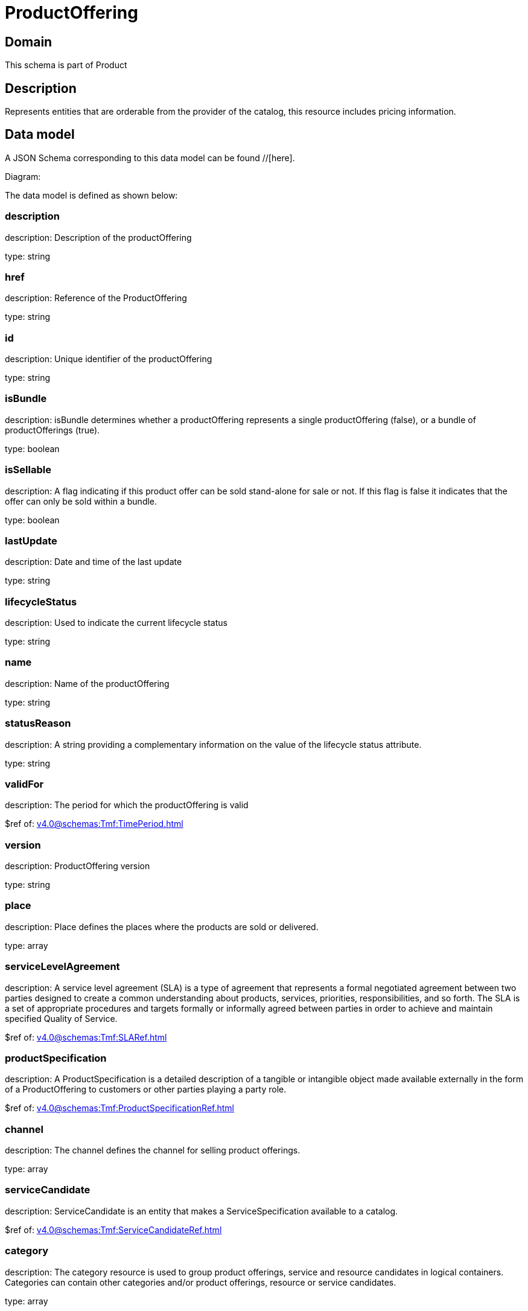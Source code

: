 = ProductOffering

[#domain]
== Domain

This schema is part of Product

[#description]
== Description
Represents entities that are orderable from the provider of the catalog, this resource includes pricing information.


[#data_model]
== Data model

A JSON Schema corresponding to this data model can be found //[here].

Diagram:


The data model is defined as shown below:


=== description
description: Description of the productOffering

type: string


=== href
description: Reference of the ProductOffering

type: string


=== id
description: Unique identifier of the productOffering

type: string


=== isBundle
description: isBundle determines whether a productOffering represents a single productOffering (false), or a bundle of productOfferings (true).

type: boolean


=== isSellable
description: A flag indicating if this product offer can be sold stand-alone for sale or not. If this flag is false it indicates that the offer can only be sold within a bundle.

type: boolean


=== lastUpdate
description: Date and time of the last update

type: string


=== lifecycleStatus
description: Used to indicate the current lifecycle status

type: string


=== name
description: Name of the productOffering

type: string


=== statusReason
description: A string providing a complementary information on the value of the lifecycle status attribute.

type: string


=== validFor
description: The period for which the productOffering is valid

$ref of: xref:v4.0@schemas:Tmf:TimePeriod.adoc[]


=== version
description: ProductOffering version

type: string


=== place
description: Place defines the places where the products are sold or delivered.

type: array


=== serviceLevelAgreement
description: A service level agreement (SLA) is a type of agreement that represents a formal negotiated agreement between two parties designed to create a common understanding about products, services, priorities, responsibilities, and so forth. The SLA is a set of appropriate procedures and targets formally or informally agreed between parties in order to achieve and maintain specified Quality of Service.

$ref of: xref:v4.0@schemas:Tmf:SLARef.adoc[]


=== productSpecification
description: A ProductSpecification is a detailed description of a tangible or intangible object made available externally in the form of a ProductOffering to customers or other parties playing a party role.

$ref of: xref:v4.0@schemas:Tmf:ProductSpecificationRef.adoc[]


=== channel
description: The channel defines the channel for selling product offerings.

type: array


=== serviceCandidate
description: ServiceCandidate is an entity that makes a ServiceSpecification available to a catalog.

$ref of: xref:v4.0@schemas:Tmf:ServiceCandidateRef.adoc[]


=== category
description: The category resource is used to group product offerings, service and resource candidates in logical containers. Categories can contain other categories and/or product offerings, resource or service candidates.

type: array


=== resourceCandidate
description: A resource candidate is an entity that makes a ResourceSpecification available to a catalog.

$ref of: xref:v4.0@schemas:Tmf:ResourceCandidateRef.adoc[]


=== productOfferingTerm
description: A condition under which a ProductOffering is made available to Customers. For instance, a productOffering can be offered with multiple commitment periods.

type: array


=== productOfferingPrice
description: An amount, usually of money, that is asked for or allowed when a ProductOffering is bought, rented, or leased. The price is valid for a defined period of time and may not represent the actual price paid by a customer.

type: array


=== agreement
description: An agreement represents a contract or arrangement, either written or verbal and sometimes enforceable by law, such as a service level agreement or a customer price agreement. An agreement involves a number of other business entities, such as products, services, and resources and/or their specifications.

type: array


=== attachment
description: Complements the description of an element (for instance a product) through video, pictures...

type: array


=== marketSegment
description: provides references to the corresponding market segment as target of product offerings. A market segment is grouping of Parties, GeographicAreas, SalesChannels, and so forth.

type: array


=== bundledProductOffering
description: A type of ProductOffering that belongs to a grouping of ProductOfferings made available to the market. It inherits of all attributes of ProductOffering.

type: array


=== prodSpecCharValueUse
description: A use of the ProductSpecificationCharacteristicValue by a ProductOffering to which additional properties (attributes) apply or override the properties of similar properties contained in ProductSpecificationCharacteristicValue. It should be noted that characteristics which their value(s) addressed by this object must exist in corresponding product specification. The available characteristic values for a ProductSpecificationCharacteristic in a Product specification can be modified at the ProductOffering level. For example, a characteristic &#x27;Color&#x27; might have values White, Blue, Green, and Red. But, the list of values can be restricted to e.g. White and Blue in an associated product offering. It should be noted that the list of values in &#x27;ProductSpecificationCharacteristicValueUse&#x27; is a strict subset of the list of values as defined in the corresponding product specification characteristics.

type: array


[#all_of]
== All Of

This schema extends: xref:v4.0@schemas:Tmf:Addressable.adoc[]
This schema extends: xref:v4.0@schemas:Tmf:Extensible.adoc[]
